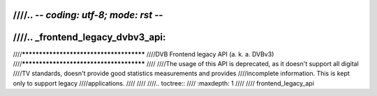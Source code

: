 ////.. -*- coding: utf-8; mode: rst -*-
////
////.. _frontend_legacy_dvbv3_api:
////
////****************************************
////DVB Frontend legacy API (a. k. a. DVBv3)
////****************************************
////
////The usage of this API is deprecated, as it doesn't support all digital
////TV standards, doesn't provide good statistics measurements and provides
////incomplete information. This is kept only to support legacy
////applications.
////
////
////.. toctree::
////    :maxdepth: 1
////
////    frontend_legacy_api
